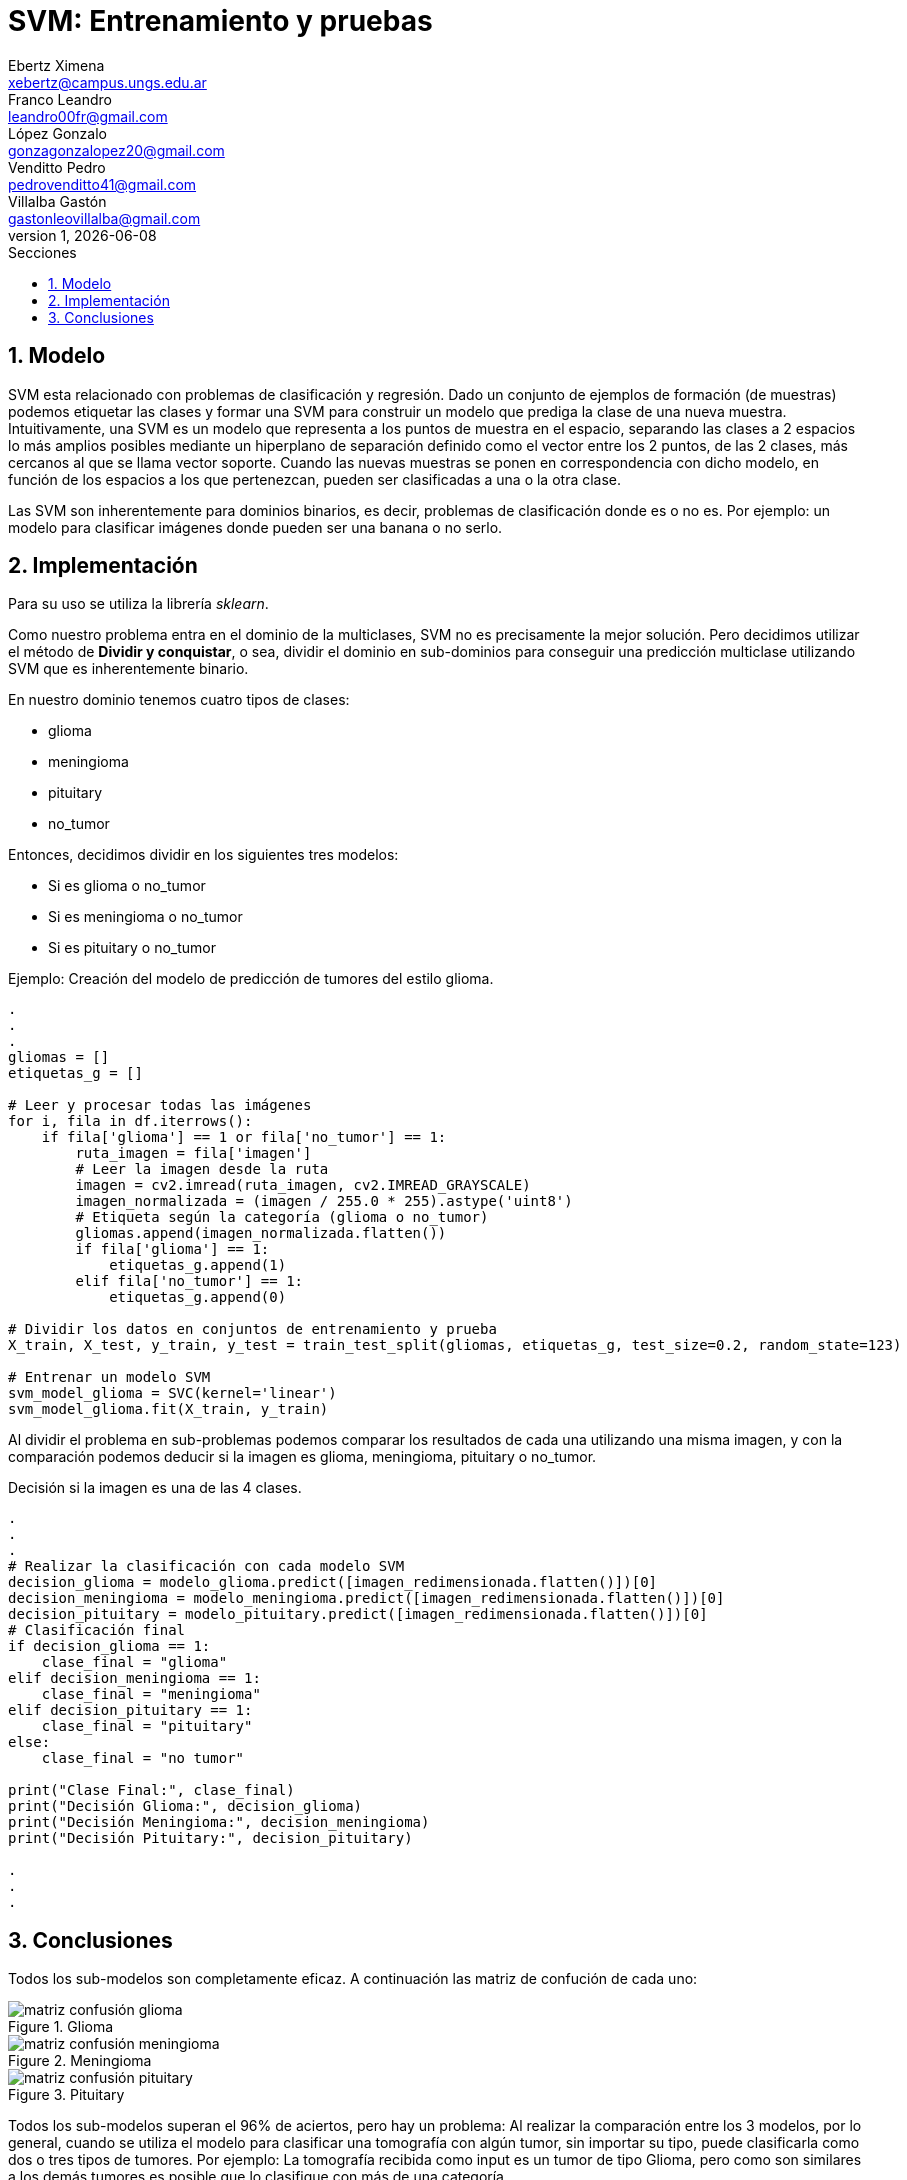 = SVM: Entrenamiento y pruebas
Ebertz Ximena <xebertz@campus.ungs.edu.ar>; Franco Leandro <leandro00fr@gmail.com>; López Gonzalo <gonzagonzalopez20@gmail.com>; Venditto Pedro <pedrovenditto41@gmail.com>; Villalba Gastón <gastonleovillalba@gmail.com>;
v1, {docdate}
:toc:
:title-page:
:toc-title: Secciones
:numbered:
:source-highlighter: highlight.js
:tabsize: 4
:nofooter:
:pdf-page-margin: [3cm, 3cm, 3cm, 3cm]

== Modelo

SVM esta relacionado con problemas de clasificación y regresión. Dado un conjunto de ejemplos de formación (de muestras) podemos etiquetar las clases y formar una SVM para construir un modelo que prediga la clase de una nueva muestra. Intuitivamente, una SVM es un modelo que representa a los puntos de muestra en el espacio, separando las clases a 2 espacios lo más amplios posibles mediante un hiperplano de separación definido como el vector entre los 2 puntos, de las 2 clases, más cercanos al que se llama vector soporte. Cuando las nuevas muestras se ponen en correspondencia con dicho modelo, en función de los espacios a los que pertenezcan, pueden ser clasificadas a una o la otra clase. 

Las SVM son inherentemente para dominios binarios, es decir, problemas de clasificación donde es o no es. Por ejemplo: un modelo para clasificar imágenes donde pueden ser una banana o no serlo.

== Implementación

Para su uso se utiliza la librería _sklearn_.

Como nuestro problema entra en el dominio de la multiclases, SVM no es precisamente la mejor solución. Pero decidimos utilizar el método de *Dividir y conquistar*, o sea, dividir el dominio en sub-dominios para conseguir una predicción multiclase utilizando SVM que es inherentemente binario. 

En nuestro dominio tenemos cuatro tipos de clases:

* glioma
* meningioma
* pituitary
* no_tumor

Entonces, decidimos dividir en los siguientes tres modelos:

* Si es glioma o no_tumor
* Si es meningioma o no_tumor
* Si es pituitary o no_tumor

====
[source,python]
.Ejemplo: Creación del modelo de predicción de tumores del estilo glioma.
----
.
.
.
gliomas = []
etiquetas_g = []

# Leer y procesar todas las imágenes
for i, fila in df.iterrows():
    if fila['glioma'] == 1 or fila['no_tumor'] == 1: 
        ruta_imagen = fila['imagen']
        # Leer la imagen desde la ruta
        imagen = cv2.imread(ruta_imagen, cv2.IMREAD_GRAYSCALE)
        imagen_normalizada = (imagen / 255.0 * 255).astype('uint8')
        # Etiqueta según la categoría (glioma o no_tumor)
        gliomas.append(imagen_normalizada.flatten())
        if fila['glioma'] == 1:
            etiquetas_g.append(1)
        elif fila['no_tumor'] == 1:
            etiquetas_g.append(0)
            
# Dividir los datos en conjuntos de entrenamiento y prueba
X_train, X_test, y_train, y_test = train_test_split(gliomas, etiquetas_g, test_size=0.2, random_state=123)

# Entrenar un modelo SVM
svm_model_glioma = SVC(kernel='linear')
svm_model_glioma.fit(X_train, y_train)
----
====

Al dividir el problema en sub-problemas podemos comparar los resultados de cada una utilizando una misma imagen, y con la comparación podemos deducir si la imagen es glioma, meningioma, pituitary o no_tumor.

====
[source,python]
.Decisión si la imagen es una de las 4 clases.
----
.
.
.
# Realizar la clasificación con cada modelo SVM
decision_glioma = modelo_glioma.predict([imagen_redimensionada.flatten()])[0]
decision_meningioma = modelo_meningioma.predict([imagen_redimensionada.flatten()])[0]
decision_pituitary = modelo_pituitary.predict([imagen_redimensionada.flatten()])[0]
# Clasificación final
if decision_glioma == 1:
    clase_final = "glioma"
elif decision_meningioma == 1:
    clase_final = "meningioma"
elif decision_pituitary == 1:
    clase_final = "pituitary"
else:
    clase_final = "no tumor"

print("Clase Final:", clase_final)
print("Decisión Glioma:", decision_glioma)
print("Decisión Meningioma:", decision_meningioma)
print("Decisión Pituitary:", decision_pituitary)

.
.
.
----
====

== Conclusiones

Todos los sub-modelos son completamente eficaz.
A continuación las matriz de confución de cada uno:

.Glioma
image::imgs/matriz_confusión_glioma.png[]
.Meningioma
image::imgs/matriz_confusión_meningioma.png[]
.Pituitary
image::imgs/matriz_confusión_pituitary.png[]

Todos los sub-modelos superan el 96% de aciertos, pero hay un problema: Al realizar la comparación entre los 3 modelos, por lo general, cuando se utiliza el modelo para clasificar una tomografía con algún tumor, sin importar su tipo, puede clasificarla como dos o tres tipos de tumores. Por ejemplo: La tomografía recibida como input es un tumor de tipo Glioma, pero como son similares a los demás tumores es posible que lo clasifique con más de una categoría.

Entonces, por lo anteriormente dicho queda demostrado que SVM no es conveniente para el dominio de este problema.

Aunque no fue en vano su intento de implementación. Descubrimos un nuevo modelo que nos puede ayudar en problemas de dominio binario. En caso de que en los próximos Sprints tengamos un dominio binario, es una técnica que nos ayudará a concluir el problema más fácilmente por los conocimientos adquiridos.
